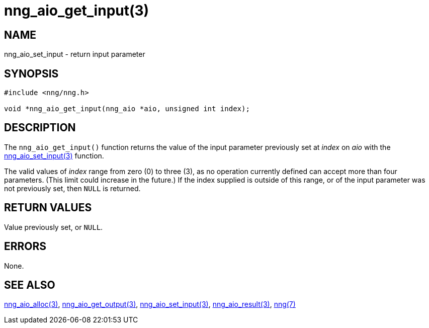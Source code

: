 = nng_aio_get_input(3)
//
// Copyright 2018 Staysail Systems, Inc. <info@staysail.tech>
// Copyright 2018 Capitar IT Group BV <info@capitar.com>
//
// This document is supplied under the terms of the MIT License, a
// copy of which should be located in the distribution where this
// file was obtained (LICENSE.txt).  A copy of the license may also be
// found online at https://opensource.org/licenses/MIT.
//

== NAME

nng_aio_set_input - return input parameter

== SYNOPSIS

[source, c]
-----------
#include <nng/nng.h>

void *nng_aio_get_input(nng_aio *aio, unsigned int index);
-----------

== DESCRIPTION

The `nng_aio_get_input()` function returns the value of the input parameter
previously set at _index_ on _aio_ with the
<<nng_aio_set_input#,nng_aio_set_input(3)>> function.

The valid values of _index_ range from zero (0) to three (3), as no operation
currently defined can accept more than four parameters.  (This limit could
increase in the future.)  If the index supplied is outside of this range,
or of the input parameter was not previously set, then `NULL` is returned.

== RETURN VALUES

Value previously set, or `NULL`.

== ERRORS

None.

== SEE ALSO

<<nng_aio_alloc#,nng_aio_alloc(3)>>,
<<nng_aio_get_output#,nng_aio_get_output(3)>>,
<<nng_aio_set_input#,nng_aio_set_input(3)>>,
<<nng_aio_result#,nng_aio_result(3)>>,
<<nng#,nng(7)>>

